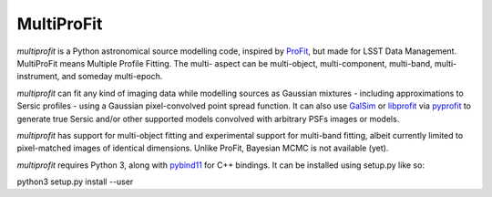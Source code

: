 MultiProFit
###########

.. todo image:: https://travis-ci.org/ICRAR/multiprofit.svg?branch=master
   .. todo   :target: https://travis-ci.org/lsst-dm/multiprofit

.. todo image:: https://img.shields.io/pypi/v/multiprofit.svg
   .. todo   :target: https://pypi.python.org/pypi/multiprofit

.. todo image:: https://img.shields.io/pypi/pyversions/multiprofit.svg
   .. todo   :target: https://pypi.python.org/pypi/multiprofit

*multiprofit* is a Python astronomical source modelling code, inspired by `ProFit <https://www.github
.com/ICRAR/ProFit>`_, but made for LSST Data Management. MultiProFit means Multiple Profile Fitting. The
multi- aspect can be multi-object, multi-component, multi-band, multi-instrument, and someday multi-epoch.

*multiprofit* can fit any kind of imaging data while modelling sources as Gaussian mixtures - including
approximations to Sersic profiles - using a Gaussian pixel-convolved point spread function. It can also use
`GalSim <https://github.com/GalSim-developers/GalSim/>`_ or `libprofit <https://github.com/ICRAR/libprofit/>`_
via `pyprofit <https://github.com/ICRAR/pyprofit/>`_ to generate true Sersic and/or other supported
models convolved with arbitrary PSFs images or models.

*multiprofit* has support for multi-object fitting and experimental support for multi-band fitting, albeit
currently limited to pixel-matched images of identical dimensions. Unlike ProFit, Bayesian MCMC is not
available (yet).

*multiprofit* requires Python 3, along with `pybind11 <https://github.com/pybind/pybind11>`_ for C++ bindings.
It can be installed using setup.py like so:

python3 setup.py install --user

.. todo *multiprofit* is available in `PyPI <https://pypi.python.org/pypi/multiprofit>`_
   .. and thus can be easily installed via::

.. pip install multiprofit
